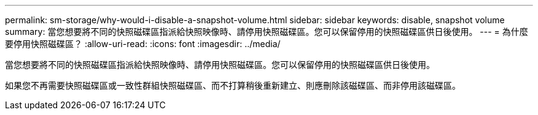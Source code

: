 ---
permalink: sm-storage/why-would-i-disable-a-snapshot-volume.html 
sidebar: sidebar 
keywords: disable, snapshot volume 
summary: 當您想要將不同的快照磁碟區指派給快照映像時、請停用快照磁碟區。您可以保留停用的快照磁碟區供日後使用。 
---
= 為什麼要停用快照磁碟區？
:allow-uri-read: 
:icons: font
:imagesdir: ../media/


[role="lead"]
當您想要將不同的快照磁碟區指派給快照映像時、請停用快照磁碟區。您可以保留停用的快照磁碟區供日後使用。

如果您不再需要快照磁碟區或一致性群組快照磁碟區、而不打算稍後重新建立、則應刪除該磁碟區、而非停用該磁碟區。
